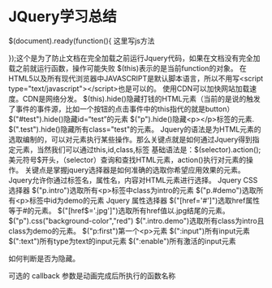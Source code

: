 * JQuery学习总结
$(document).ready(function(){
     这里写js方法

});这个是为了防止文档在完全加载之前运行Jquery代码，如果在文档没有完全加载之前就运行函数，操作可能失败
$(this)表示的是当前function的对象。
在HTML5以及所有现代浏览器中JAVASCRIPT是默认脚本语言，所以不用写<script type="text/javascript"></script>也是可以的。
使用CDN可以加快网站加载速度。CDN是网络分发。
$(this).hide()隐藏打钱的HTML元素（当前的是说的触发了事件的事件源，比如一个按钮的点击事件中的this指代的就是button）
$("#test").hide()隐藏id=“test”的元素
$("p").hide()隐藏<p></p>标签的元素.
$(".test").hide()隐藏所有class="test"的元素。
Jquery的语法是为HTML元素的选取编制的，可以对元素执行某些操作。那么关键点就是如何通过Jquery得到指定元素，当然我们可以通过this,id,class,标签
基础语法是：$(selector).action();
美元符号$开头，（selector）查询和查找HTML元素，action()执行对元素的操作。
关键点是掌握jquery选择器是如何准确的选取你希望应用效果的元素。
Jquery允许你通过标签名，属性名，内容对HTML元素进行选择。
Jquery CSS选择器
$("p.intro")选取所有<p>标签中class为intro的元素
$("p.#demo")选取所有<p>标签中id为demo的元素
Jquery 属性选择器
$("[href='#']")选取href属性等于#的元素。
$("[href$='.jpg']")选取所有href值以.jpg结尾的元素。
$("p").css("background-color","red")
$(".intro.demo")选取所有class为intro且class为demo的元素。
$("p:first")第一个<p>元素
$(":input")所有input元素
$(":text")所有type为text的input元素
$(":enable")所有激活的input元素

如何判断是否为隐藏。

可选的 callback 参数是动画完成后所执行的函数名称
